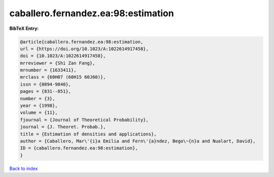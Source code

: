 caballero.fernandez.ea:98:estimation
====================================

.. :cite:t:`caballero.fernandez.ea:98:estimation`

.. bibliography:: ../../All.bib

**BibTeX Entry:**

.. code-block:: bibtex

   @article{caballero.fernandez.ea:98:estimation,
   url = {https://doi.org/10.1023/A:1022614917458},
   doi = {10.1023/A:1022614917458},
   mrreviewer = {Shi Zan Fang},
   mrnumber = {1633411},
   mrclass = {60H07 (60H15 60J60)},
   issn = {0894-9840},
   pages = {831--851},
   number = {3},
   year = {1998},
   volume = {11},
   fjournal = {Journal of Theoretical Probability},
   journal = {J. Theoret. Probab.},
   title = {Estimation of densities and applications},
   author = {Caballero, Mar\'{i}a Emilia and Fern\'{a}ndez, Bego\~{n}a and Nualart, David},
   ID = {caballero.fernandez.ea:98:estimation},
   }

`Back to index <../index>`_
